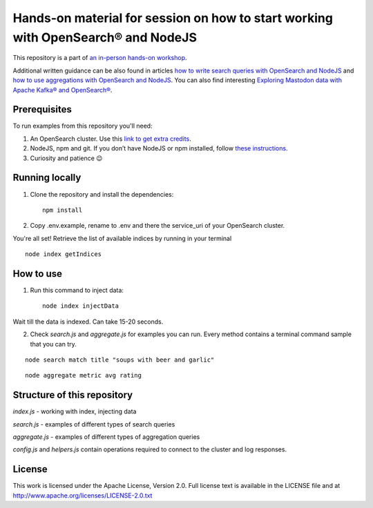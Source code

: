 Hands-on material for session on how to start working with OpenSearch® and NodeJS
==================================================================================

This repository is a part of `an in-person hands-on workshop <https://aiven.io/workshop/opensearch-with-javascript>`_. 

Additional written guidance can be also found in articles `how to write search queries with OpenSearch and NodeJS <https://aiven.io/developer/start-using-opensearch-with-nodejs>`_ and `how to use aggregations with OpenSearch and NodeJS <https://developer.aiven.io/docs/products/opensearch/howto/opensearch-aggregations-and-nodejs.html>`_.
You can also find interesting `Exploring Mastodon data with Apache Kafka® and OpenSearch® <https://aiven.io/developer/mastodon-kafka-opensearch>`_.


Prerequisites
-------------

To run examples from this repository you'll need:

1. An OpenSearch cluster. Use this `link to get extra credits <https://go.aiven.io/signup-opensearch-js>`_.
2. NodeJS, npm and git. If you don’t have NodeJS or npm installed, follow `these instructions <https://docs.npmjs.com/downloading-and-installing-node-js-and-npm>`_.
3. Curiosity and patience 😉

Running locally
---------------

1. Clone the repository and install the dependencies::

    npm install

2. Copy .env.example, rename to .env and there the service_uri of your OpenSearch cluster.

You're all set! Retrieve the list of available indices by running in your terminal

::

    node index getIndices


How to use
----------

1. Run this command to inject data::

    node index injectData

Wait till the data is indexed. Can take 15-20 seconds.

2. Check `search.js` and `aggregate.js` for examples you can run. Every method contains a terminal command sample that you can try.

::

    node search match title "soups with beer and garlic"

::

    node aggregate metric avg rating

Structure of this repository
----------------------------

`index.js` - working with index, injecting data

`search.js` - examples of different types of search queries

`aggregate.js` - examples of different types of aggregation queries

`config.js` and `helpers.js` contain operations required to connect to the cluster and log responses.


License
-------

This work is licensed under the Apache License, Version 2.0. Full license text is available in the LICENSE file and at http://www.apache.org/licenses/LICENSE-2.0.txt





